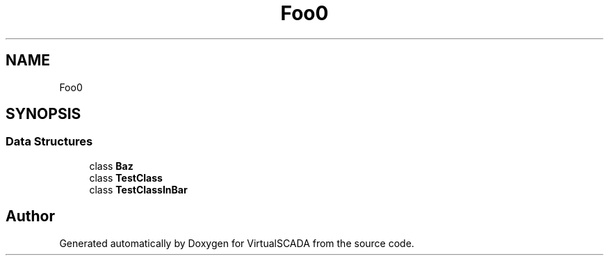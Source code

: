 .TH "Foo\Bar" 3 "Tue Apr 14 2015" "Version 1.0" "VirtualSCADA" \" -*- nroff -*-
.ad l
.nh
.SH NAME
Foo\Bar \- 
.SH SYNOPSIS
.br
.PP
.SS "Data Structures"

.in +1c
.ti -1c
.RI "class \fBBaz\fP"
.br
.ti -1c
.RI "class \fBTestClass\fP"
.br
.ti -1c
.RI "class \fBTestClassInBar\fP"
.br
.in -1c
.SH "Author"
.PP 
Generated automatically by Doxygen for VirtualSCADA from the source code\&.
